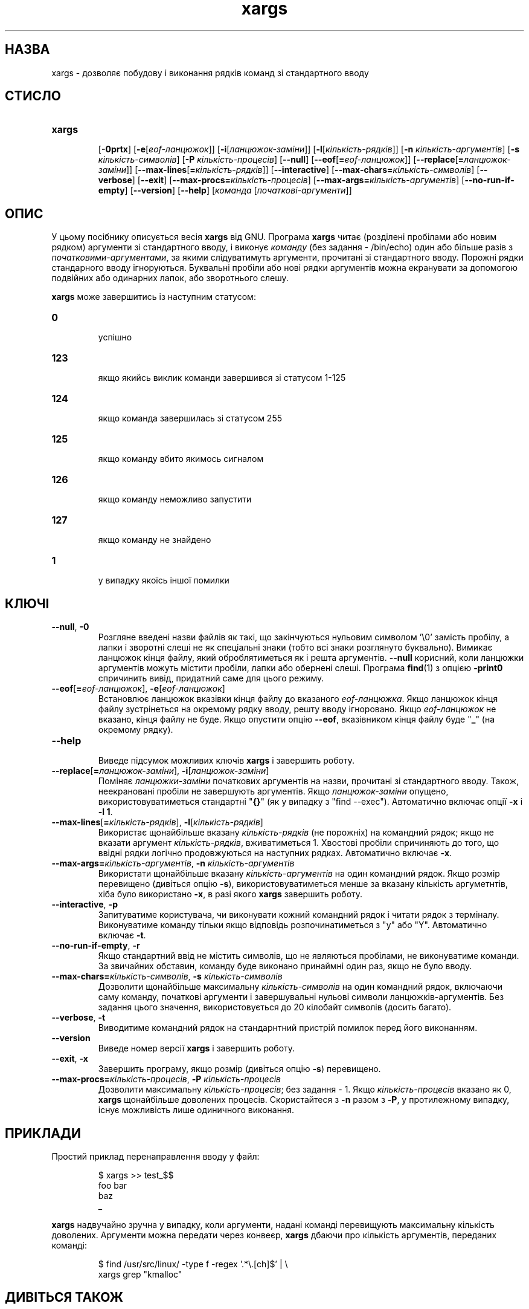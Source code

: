." © 2005-2007 DLOU, GNU FDL
." URL: <http://docs.linux.org.ua/index.php/Man_Contents>
." Supported by <docs@linux.org.ua>
."
." Permission is granted to copy, distribute and/or modify this document
." under the terms of the GNU Free Documentation License, Version 1.2
." or any later version published by the Free Software Foundation;
." with no Invariant Sections, no Front-Cover Texts, and no Back-Cover Texts.
." 
." A copy of the license is included  as a file called COPYING in the
." main directory of the man-pages-* source package.
."
." This manpage has been automatically generated by wiki2man.py
." This tool can be found at: <http://wiki2man.sourceforge.net>
." Please send any bug reports, improvements, comments, patches, etc. to
." E-mail: <wiki2man-develop@lists.sourceforge.net>.

.TH "xargs" "1" "2007-10-27-16:31" "© 2005-2007 DLOU, GNU FDL" "2007-10-27-16:31"

.SH " НАЗВА "
.PP
xargs \- дозволяє побудову і виконання рядків команд зі стандартного вводу 

.SH " СТИСЛО "
.PP
.TP
.B \fBxargs\fR
 [\fB\-0\fR\fBprtx\fR] [\fB\-e\fR[\fIeof\-ланцюжок\fR]] [\fB\-i\fR[\fIланцюжок\-заміни\fR]] [\fB\-l\fR[\fIкількість\-рядків\fR]] [\fB\-n\fR \fIкількість\-аргументів\fR] [\fB\-s\fR \fIкількість\-символів\fR] [\fB\-P\fR \fIкількість\-процесів\fR] [\fB\-\-null\fR] [\fB\-\-eof\fR[\fB=\fR\fIeof\-ланцюжок\fR]] [\fB\-\-replace\fR[\fB=\fR\fIланцюжок\-заміни\fR]] [\fB\-\-max\-lines\fR[\fB=\fR\fIкількість\-рядків\fR]] [\fB\-\-interactive\fR] [\fB\-\-max\-chars=\fR\fIкількість\-символів\fR] [\fB\-\-verbose\fR] [\fB\-\-exit\fR] [\fB\-\-max\-procs=\fR\fIкількість\-процесів\fR] [\fB\-\-max\-args=\fR\fIкількість\-аргументів\fR]  [\fB\-\-no\-run\-if\-empty\fR] [\fB\-\-version\fR] [\fB\-\-help\fR] [\fIкоманда\fR [\fIпочаткові\-аргументи\fR]] 

.SH " ОПИС "
.PP
У цьому посібнику описується весія \fBxargs\fR від GNU. Програма \fBxargs\fR читає (розділені пробілами або новим рядком) аргументи зі стандартного вводу, і виконує \fIкоманду\fR (без задання \- /bin/echo) один або більше разів з \fIпочатковими\-аргументами\fR, за якими слідуватимуть аргументи, прочитані зі стандартного вводу. Порожні рядки стандарного вводу ігноруються. Буквальні пробіли або нові рядки аргументів можна екранувати за допомогою подвійних або одинарних лапок, або зворотнього слешу. 

\fBxargs\fR може завершитись із наступним статусом: 

.TP
.B 0
 успішно 

.TP
.B 123
 якщо якийсь виклик команди завершився зі статусом 1\-125 

.TP
.B 124
 якщо команда завершилась зі статусом 255 

.TP
.B 125
 якщо команду вбито якимось сигналом 

.TP
.B 126
 якщо команду неможливо запустити 

.TP
.B 127
 якщо команду не знайдено 

.TP
.B 1
 у випадку якоїсь іншої помилки 

.RS
.nf
 

.fi
.RE

.SH " КЛЮЧІ "
.PP

.TP
.B \fB\-\-null\fR, \fB\-0\fR
 Розгляне введені назви файлів як такі, що закінчуються нульовим символом '\e0' замість пробілу, а лапки і зворотні слеші не як спеціальні знаки (тобто всі знаки розглянуто буквально). Вимикає ланцюжок кінця файлу, який оброблятиметься як і решта аргументів. \fB\-\-null\fR корисний, коли ланцюжки аргументів можуть містити пробіли, лапки або обернені слеші. Програма \fBfind\fR(1) з опцією \fB\-print0\fR спричинить вивід, придатний саме для цього режиму. 

.TP
.B \fB\-\-eof\fR[\fB=\fR\fIeof\-ланцюжок\fR], \fB\-e\fR[\fIeof\-ланцюжок\fR]
 Встановлює ланцюжок вказівки кінця файлу до вказаного \fIeof\-ланцюжка\fR. Якщо ланцюжок кінця файлу зустрінеться на окремому рядку вводу, решту вводу ігноровано. Якщо \fIeof\-ланцюжок\fR не вказано, кінця файлу не буде. Якщо опустити опцію \fB\-\-eof\fR, вказівником кінця файлу буде "\fB_\fR" (на окремому рядку). 

.TP
.B \fB\-\-help\fR
 Виведе підсумок можливих ключів \fBxargs\fR і завершить роботу. 

.TP
.B \fB\-\-replace\fR[\fB=\fR\fIланцюжок\-заміни\fR], \fB\-i\fR[\fIланцюжок\-заміни\fR]
 Поміняє \fIланцюжки\-заміни\fR початкових аргументів на назви, прочитані зі стандартного вводу. Також, неекрановані пробіли не завершують аргументів. Якщо \fIланцюжок\-заміни\fR опущено, використовуватиметься стандартні "\fB{}\fR" (як у випадку з "find \-\-exec"). Автоматично включає опції \fB\-x\fR і \fB\-l 1\fR. 

.TP
.B \fB\-\-max\-lines\fR[\fB=\fR\fIкількість\-рядків\fR], \fB\-l\fR[\fIкількість\-рядків\fR]
 Використає щонайбільше вказану \fIкількість\-рядків\fR (не порожніх) на командний рядок; якщо не вказати аргумент \fIкількість\-рядків\fR, вживатиметься 1. Хвостові пробіли спричиняють до того, що ввідні рядки логічно продовжуються на наступних рядках. Автоматично включає \fB\-x\fR. 

.TP
.B \fB\-\-max\-args=\fR\fIкількість\-аргументів\fR, \fB\-n\fR \fIкількість\-аргументів\fR
 Використати щонайбільше вказану \fIкількість\-аргументів\fR на один командний рядок. Якщо розмір перевищено (дивіться опцію \fB\-s\fR), використовуватиметься менше за вказану кількість аргуметнтів, хіба було використано \fB\-x\fR, в разі якого \fBxargs\fR завершить роботу. 

.TP
.B \fB\-\-interactive\fR, \fB\-p\fR
 Запитуватиме користувача, чи виконувати кожний командний рядок і читати рядок з терміналу. Виконуватиме команду тільки якщо відповідь розпочинатиметься з "y" або "Y". Автоматично включає \fB\-t\fR. 

.TP
.B \fB\-\-no\-run\-if\-empty\fR, \fB\-r\fR
 Якщо стандартний ввід не містить символів, що не являються пробілами, не виконуватиме команди. За звичайних обставин, команду буде виконано принаймні один раз, якщо не було вводу. 

.TP
.B \fB\-\-max\-chars=\fR\fIкількість\-символів\fR, \fB\-s\fR \fIкількість\-символів\fR
 Дозволити щонайбільше максимальну \fIкількість\-символів\fR на один командний рядок, включаючи саму команду, початкові аргументи і завершувальні нульові символи ланцюжків\-аргументів. Без задання цього значення, використовується до 20 кілобайт символів (досить багато). 

.TP
.B \fB\-\-verbose\fR, \fB\-t\fR
 Виводитиме командний рядок на стандарнтний пристрій помилок перед його виконанням. 

.TP
.B \fB\-\-version\fR
 Виведе номер версії \fBxargs\fR і завершить роботу. 

.TP
.B \fB\-\-exit\fR, \fB\-x\fR
 Завершить програму, якщо розмір (дивіться опцію \fB\-s\fR) перевищено. 

.TP
.B \fB\-\-max\-procs=\fR\fIкількість\-процесів\fR, \fB\-P\fR \fIкількість\-процесів\fR
 Дозволити максимальну \fIкількість\-процесів\fR; без задання \- 1. Якщо \fIкількість\-процесів\fR вказано як 0, \fBxargs\fR щонайбільше доволених процесів. Скористайтеся з \fB\-n\fR разом з \fB\-P\fR, у протилежному випадку, існує можливість лише одиничного виконання. 

.SH " ПРИКЛАДИ "
.PP
Простий приклад перенаправлення вводу у файл:

.RS
.nf
    $ xargs >> test_$$
    foo bar
    baz
    _

.fi
.RE
\fBxargs\fR надвучайно зручна у випадку, коли аргументи, надані команді перевищують максимальну кількість доволених. Аргументи можна передати через конвеєр, \fBxargs\fR дбаючи про кількість аргументів, переданих  команді:

.RS
.nf
    $ find /usr/src/linux/ \-type f \-regex '.*\e.[ch]$' | \e
    xargs grep "kmalloc"

.fi
.RE

.SH " ДИВІТЬСЯ ТАКОЖ "
.PP
\fBfind\fR(1), \fBlocate\fR(1) 

